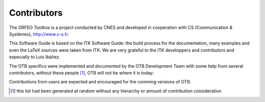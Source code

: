 Contributors
============

The ORFEO Toolbox is a project conducted by CNES and developed in
cooperation with CS (Communication & Systèmes), http://www.c-s.fr.

This Software Guide is based on the ITK Software Guide: the build
process for the documentation, many examples and even the LaTeX   
sources were taken from ITK. We are very grateful to the ITK developpers
and contributors and especially to Luis Ibáñez.

The OTB specifics were implemented and documented by the OTB Development
Team with some help from several contributors, without these
people [1]_, OTB will not be where it is today:

Contributions from users are expected and encouraged for the comming
versions of OTB.

.. [1]
   this list had been generated at random without any hierarchy or
   amount of contribution consideration
